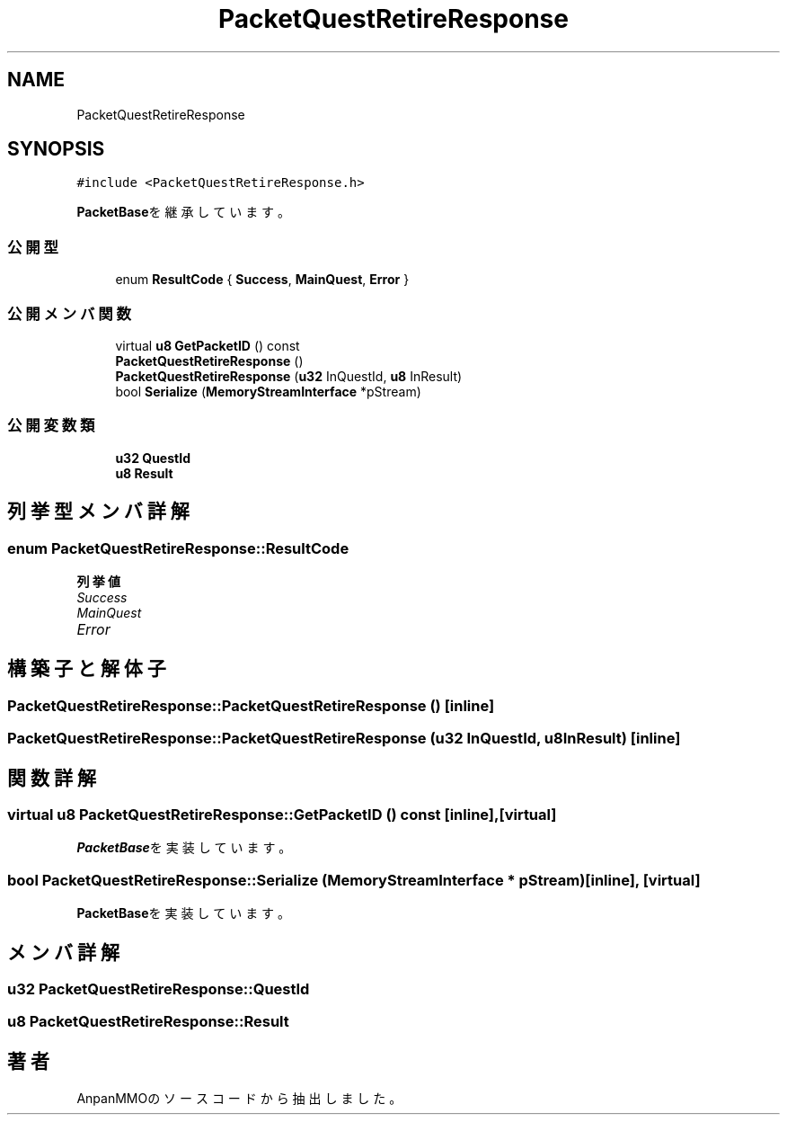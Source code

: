 .TH "PacketQuestRetireResponse" 3 "2018年12月21日(金)" "AnpanMMO" \" -*- nroff -*-
.ad l
.nh
.SH NAME
PacketQuestRetireResponse
.SH SYNOPSIS
.br
.PP
.PP
\fC#include <PacketQuestRetireResponse\&.h>\fP
.PP
\fBPacketBase\fPを継承しています。
.SS "公開型"

.in +1c
.ti -1c
.RI "enum \fBResultCode\fP { \fBSuccess\fP, \fBMainQuest\fP, \fBError\fP }"
.br
.in -1c
.SS "公開メンバ関数"

.in +1c
.ti -1c
.RI "virtual \fBu8\fP \fBGetPacketID\fP () const"
.br
.ti -1c
.RI "\fBPacketQuestRetireResponse\fP ()"
.br
.ti -1c
.RI "\fBPacketQuestRetireResponse\fP (\fBu32\fP InQuestId, \fBu8\fP InResult)"
.br
.ti -1c
.RI "bool \fBSerialize\fP (\fBMemoryStreamInterface\fP *pStream)"
.br
.in -1c
.SS "公開変数類"

.in +1c
.ti -1c
.RI "\fBu32\fP \fBQuestId\fP"
.br
.ti -1c
.RI "\fBu8\fP \fBResult\fP"
.br
.in -1c
.SH "列挙型メンバ詳解"
.PP 
.SS "enum \fBPacketQuestRetireResponse::ResultCode\fP"

.PP
\fB列挙値\fP
.in +1c
.TP
\fB\fISuccess \fP\fP
.TP
\fB\fIMainQuest \fP\fP
.TP
\fB\fIError \fP\fP
.SH "構築子と解体子"
.PP 
.SS "PacketQuestRetireResponse::PacketQuestRetireResponse ()\fC [inline]\fP"

.SS "PacketQuestRetireResponse::PacketQuestRetireResponse (\fBu32\fP InQuestId, \fBu8\fP InResult)\fC [inline]\fP"

.SH "関数詳解"
.PP 
.SS "virtual \fBu8\fP PacketQuestRetireResponse::GetPacketID () const\fC [inline]\fP, \fC [virtual]\fP"

.PP
\fBPacketBase\fPを実装しています。
.SS "bool PacketQuestRetireResponse::Serialize (\fBMemoryStreamInterface\fP * pStream)\fC [inline]\fP, \fC [virtual]\fP"

.PP
\fBPacketBase\fPを実装しています。
.SH "メンバ詳解"
.PP 
.SS "\fBu32\fP PacketQuestRetireResponse::QuestId"

.SS "\fBu8\fP PacketQuestRetireResponse::Result"


.SH "著者"
.PP 
 AnpanMMOのソースコードから抽出しました。
